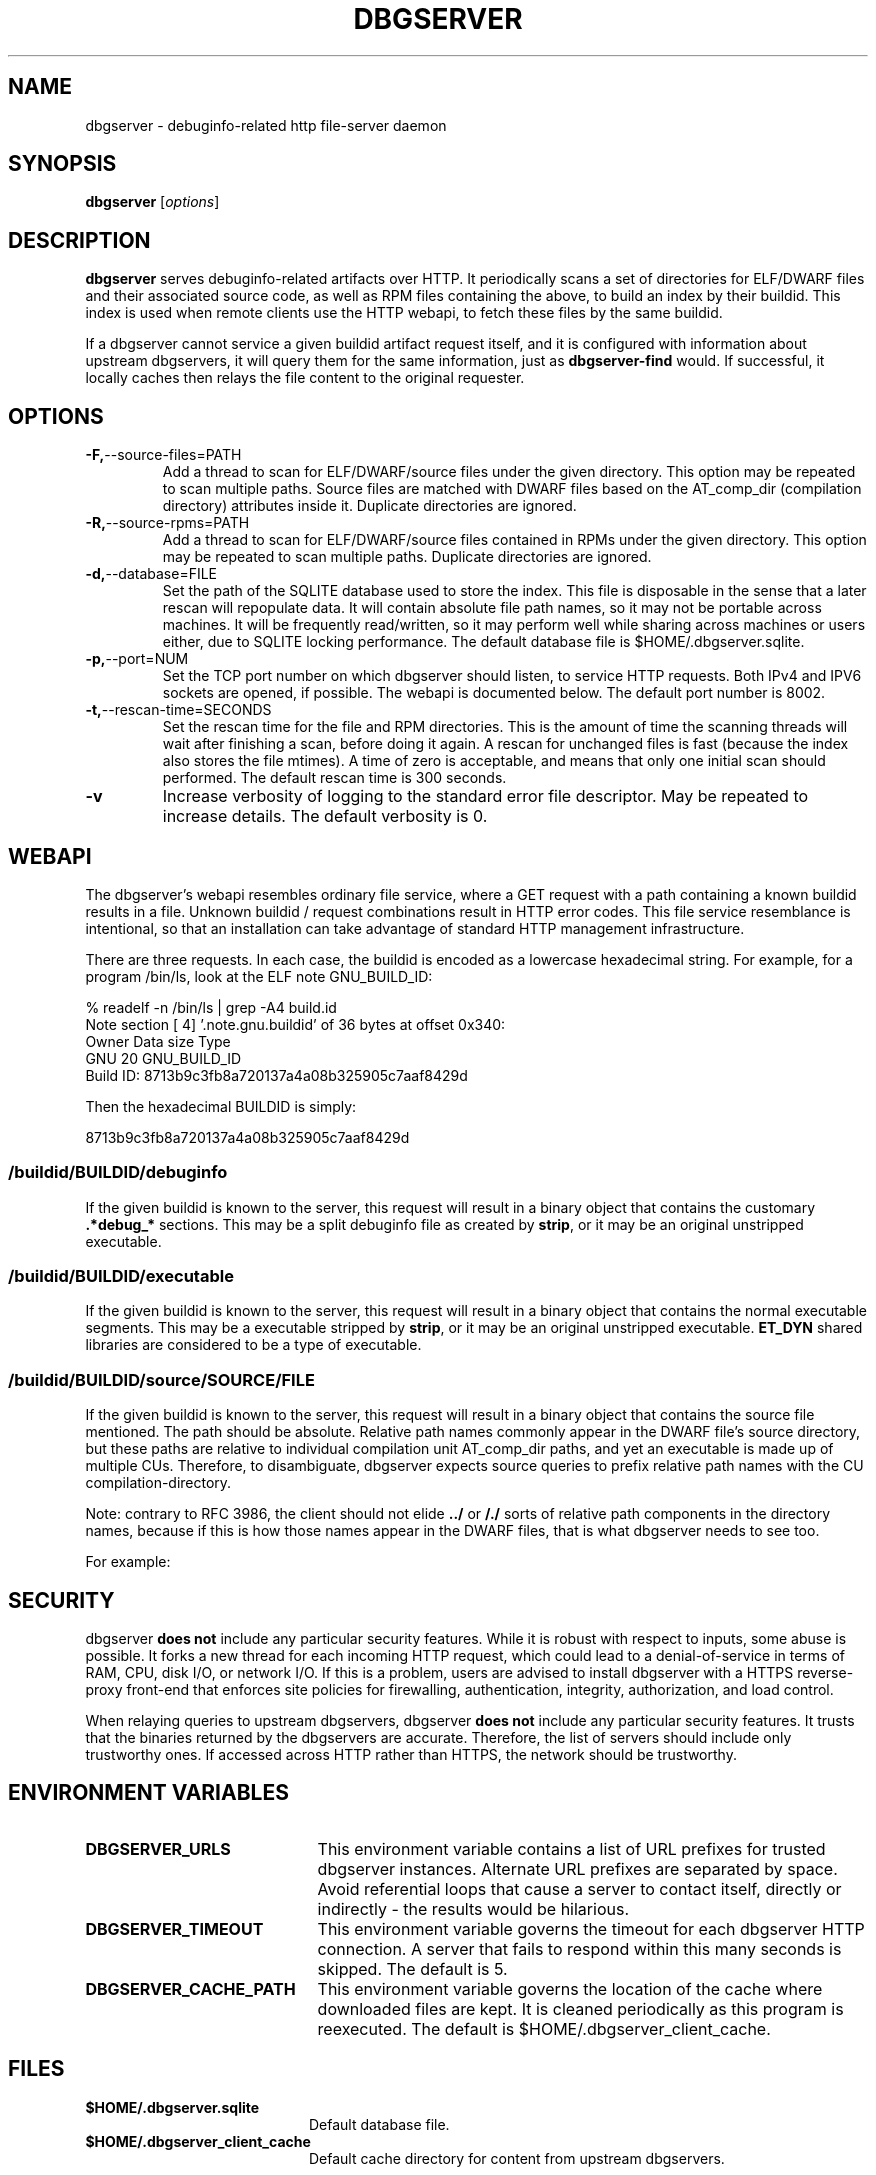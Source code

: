 '\"! tbl | nroff \-man
'\" t macro stdmacro

.de SAMPLE
.br
.RS 0
.nf
.nh
..
.de ESAMPLE
.hy
.fi
.RE
..

.TH DBGSERVER 8
.SH NAME
dbgserver \- debuginfo-related http file-server daemon

.SH SYNOPSIS
.B dbgserver
[\fIoptions\fP]

.SH DESCRIPTION
\fBdbgserver\fP serves debuginfo-related artifacts over HTTP.  It
periodically scans a set of directories for ELF/DWARF files and their
associated source code, as well as RPM files containing the above, to
build an index by their buildid.  This index is used when remote
clients use the HTTP webapi, to fetch these files by the same
buildid.

If a dbgserver cannot service a given buildid artifact request itself,
and it is configured with information about upstream dbgservers, it
will query them for the same information, just as \fBdbgserver-find\fP
would.  If successful, it locally caches then relays the file content
to the original requester.


.SH OPTIONS
.TP
.BR \-F, \-\-source\-files=PATH
Add a thread to scan for ELF/DWARF/source files under the given
directory.  This option may be repeated to scan multiple paths.
Source files are matched with DWARF files based on the AT_comp_dir
(compilation directory) attributes inside it.  Duplicate directories
are ignored.

.TP
.BR \-R, \-\-source\-rpms=PATH
Add a thread to scan for ELF/DWARF/source files contained in RPMs
under the given directory.  This option may be repeated to scan
multiple paths.  Duplicate directories are ignored.

.TP
.BR \-d, \-\-database=FILE
Set the path of the SQLITE database used to store the index.  This
file is disposable in the sense that a later rescan will repopulate
data.  It will contain absolute file path names, so it may not be
portable across machines.  It will be frequently read/written, so it
may perform well while sharing across machines or users either, due
to SQLITE locking performance.  The default database file is
$HOME/.dbgserver.sqlite.

.TP
.BR \-p, \-\-port=NUM
Set the TCP port number on which dbgserver should listen, to service
HTTP requests.  Both IPv4 and IPV6 sockets are opened, if possible.
The webapi is documented below.  The default port number is 8002.

.TP
.BR \-t, \-\-rescan\-time=SECONDS
Set the rescan time for the file and RPM directories.  This is the
amount of time the scanning threads will wait after finishing a scan,
before doing it again.  A rescan for unchanged files is fast (because
the index also stores the file mtimes).  A time of zero is acceptable,
and means that only one initial scan should performed.  The default
rescan time is 300 seconds.

.TP
.BR \-v
Increase verbosity of logging to the standard error file descriptor.
May be repeated to increase details.  The default verbosity is 0.

.SH WEBAPI

.\" Much of the following text is duplicated with dbgserver-find.1

The dbgserver's webapi resembles ordinary file service, where a GET
request with a path containing a known buildid results in a file.
Unknown buildid / request combinations result in HTTP error codes.
This file service resemblance is intentional, so that an installation
can take advantage of standard HTTP management infrastructure.

There are three requests.  In each case, the buildid is encoded as a
lowercase hexadecimal string.  For example, for a program /bin/ls,
look at the ELF note GNU_BUILD_ID:

.SAMPLE
% readelf -n /bin/ls | grep -A4 build.id
Note section [ 4] '.note.gnu.buildid' of 36 bytes at offset 0x340:
Owner          Data size  Type
GNU                   20  GNU_BUILD_ID
Build ID: 8713b9c3fb8a720137a4a08b325905c7aaf8429d
.ESAMPLE

Then the hexadecimal BUILDID is simply:

.SAMPLE
8713b9c3fb8a720137a4a08b325905c7aaf8429d
.ESAMPLE

.SS /buildid/\fIBUILDID\fP/debuginfo

If the given buildid is known to the server, this request will result
in a binary object that contains the customary \fB.*debug_*\fP
sections.  This may be a split debuginfo file as created by
\fBstrip\fP, or it may be an original unstripped executable.

.SS /buildid/\fIBUILDID\fP/executable

If the given buildid is known to the server, this request will result
in a binary object that contains the normal executable segments.  This
may be a executable stripped by \fBstrip\fP, or it may be an original
unstripped executable.  \fBET_DYN\fP shared libraries are considered
to be a type of executable.

.SS /buildid/\fIBUILDID\fP/source\fI/SOURCE/FILE\fP

If the given buildid is known to the server, this request will result
in a binary object that contains the source file mentioned.  The path
should be absolute.  Relative path names commonly appear in the DWARF
file's source directory, but these paths are relative to
individual compilation unit AT_comp_dir paths, and yet an executable
is made up of multiple CUs.  Therefore, to disambiguate, dbgserver
expects source queries to prefix relative path names with the CU
compilation-directory.

Note: contrary to RFC 3986, the client should not elide \fB../\fP or
\fB/./\fP sorts of relative path components in the directory names,
because if this is how those names appear in the DWARF files, that
is what dbgserver needs to see too.

For example:
.TS
l l.
#include <stdio.h>	/buildid/BUILDID/source/usr/include/stdio.h
/path/to/foo.c	/buildid/BUILDID/source/path/to/foo.c
\../bar/foo.c AT_comp_dir=/zoo	/buildid/BUILDID/source/zoo/../bar/foo.c
.TE

.SH SECURITY

dbgserver \fBdoes not\fP include any particular security features.
While it is robust with respect to inputs, some abuse is possible.  It
forks a new thread for each incoming HTTP request, which could lead to
a denial-of-service in terms of RAM, CPU, disk I/O, or network I/O.
If this is a problem, users are advised to install dbgserver with a
HTTPS reverse-proxy front-end that enforces site policies for
firewalling, authentication, integrity, authorization, and load
control.

When relaying queries to upstream dbgservers, dbgserver \fBdoes not\fP
include any particular security features.  It trusts that the binaries
returned by the dbgservers are accurate.  Therefore, the list of
servers should include only trustworthy ones.  If accessed across HTTP
rather than HTTPS, the network should be trustworthy.


.SH "ENVIRONMENT VARIABLES"

.TP 21
.B DBGSERVER_URLS
This environment variable contains a list of URL prefixes for trusted
dbgserver instances.  Alternate URL prefixes are separated by space.
Avoid referential loops that cause a server to contact itself, directly
or indirectly - the results would be hilarious.

.TP 21
.B DBGSERVER_TIMEOUT
This environment variable governs the timeout for each dbgserver HTTP
connection.  A server that fails to respond within this many seconds
is skipped.  The default is 5.

.TP 21
.B DBGSERVER_CACHE_PATH
This environment variable governs the location of the cache where
downloaded files are kept.  It is cleaned periodically as this
program is reexecuted.  The default is $HOME/.dbgserver_client_cache.
.\" XXX describe cache eviction policy

.SH FILES
.LP
.PD .1v
.TP 20
.B $HOME/.dbgserver.sqlite
Default database file.
.PD

.TP 20
.B $HOME/.dbgserver_client_cache
Default cache directory for content from upstream dbgservers.
.PD


.SH "SEE ALSO"
.I "dbgserver-find(1)"

